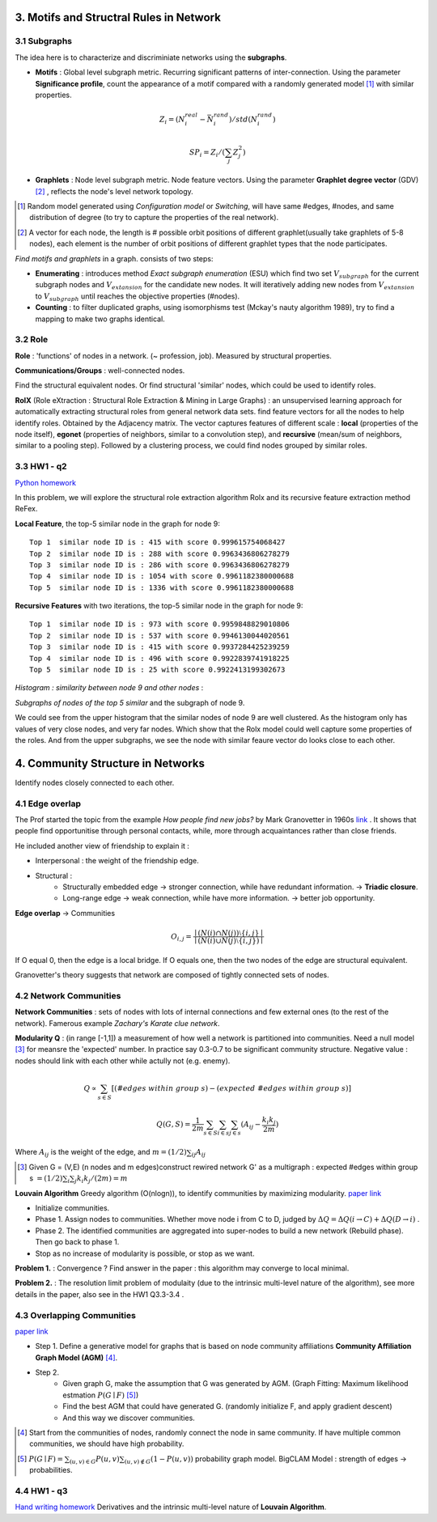 3. Motifs and Structral Rules in Network
=======================================

3.1 Subgraphs
--------------------------

The idea here is to characterize and discriminiate networks using the **subgraphs**.

* **Motifs** : Global level subgraph metric. Recurring significant patterns of inter-connection. Using the parameter **Significance profile**, count the appearance of a motif compared with a randomly generated model [1]_ with similar properties.

.. math::
  Z_{i} = (N_{i}^{real} - \bar{N}_{i}^{rand})/std(N_{i}^{rand})

.. math::
  SP_{i} = Z_{i}/(\sum_{j}Z_{j}^{2})

* **Graphlets** : Node level subgraph metric. Node feature vectors. Using the parameter **Graphlet degree vector** (GDV) [2]_ , reflects the node's level network topology.

.. [1] Random model generated using *Configuration model* or *Switching*, will have same #edges, #nodes, and same distribution of degree (to try to capture the properties of the real network).

.. [2] A vector for each node, the length is # possible orbit positions of different graphlet(usually take graphlets of 5-8 nodes), each element is the number of orbit positions of different graphlet types that the node participates.

*Find motifs and graphlets* in a graph. consists of two steps:

* **Enumerating** : introduces method *Exact subgraph enumeration* (ESU) which find two set :math:`V_{subgraph}` for the current subgraph nodes and :math:`V_{extansion}` for the candidate new nodes. It will iteratively adding new nodes from :math:`V_{extansion}` to :math:`V_{subgraph}` until reaches the objective properties (#nodes).

* **Counting** : to filter duplicated graphs, using isomorphisms test (Mckay's nauty algorithm 1989), try to find a mapping to make two graphs identical.


3.2 Role
---------------

**Role** : 'functions' of nodes in a network. (~ profession, job). Measured by structural properties.

**Communications/Groups** : well-connected nodes.

Find the structural equivalent nodes. Or find structural 'similar' nodes, which could be used to identify roles.

**RolX** (Role eXtraction : Structural Role Extraction & Mining in Large Graphs) :
an unsupervised learning approach for automatically extracting structural roles from general network data sets.
find feature vectors for all the nodes to help identify roles. Obtained by the Adjacency matrix. The vector captures
features of different scale : **local** (properties of the node itself), **egonet** (properties of neighbors, similar to a
convolution step), and **recursive** (mean/sum of neighbors, similar to a pooling step). Followed by a clustering process,
we could find nodes grouped by similar roles.

3.3 HW1 - q2
------------------------

`Python homework <https://github.com/gggliuye/VIO/blob/master/MachineLearningWithGraph/HWs/HW1-q2.ipynb>`_

In this problem, we will explore the structural role extraction algorithm Rolx and its recursive
feature extraction method ReFex.

**Local Feature**, the top-5 similar node in the graph for node 9::

  Top 1  similar node ID is : 415 with score 0.999615754068427
  Top 2  similar node ID is : 288 with score 0.9963436806278279
  Top 3  similar node ID is : 286 with score 0.9963436806278279
  Top 4  similar node ID is : 1054 with score 0.9961182380000688
  Top 5  similar node ID is : 1336 with score 0.9961182380000688

**Recursive Features** with two iterations, the top-5 similar node in the graph for node 9::

  Top 1  similar node ID is : 973 with score 0.9959848829010806
  Top 2  similar node ID is : 537 with score 0.9946130044020561
  Top 3  similar node ID is : 415 with score 0.9937284425239259
  Top 4  similar node ID is : 496 with score 0.9922839741918225
  Top 5  similar node ID is : 25 with score 0.9922413199302673

*Histogram : similarity between node 9 and other nodes* :

.. image:: images/hw1-q2-histo.PNG
    :align: center
    :width: 50%

*Subgraphs of nodes of the top 5 similar* and the subgraph of node 9.

.. image:: images/hw1-q2-role.PNG
    :align: center

We could see from the upper histogram that the similar nodes of node 9 are well clustered. As the histogram
only has values of very close nodes, and very far nodes. Which show that the Rolx model could well capture
some properties of the roles. And from the upper subgraphs, we see the node with similar feaure vector do
looks close to each other.

4. Community Structure in Networks
=====================================

Identify nodes closely connected to each other.

4.1 Edge overlap
----------------------------

The Prof started the topic from the example *How people find new jobs?* by Mark Granovetter in 1960s `link <https://sociology.stanford.edu/publications/strength-weak-ties>`_ . It shows that
people find opportunitise through personal contacts, while, more through acquaintances rather than
close friends.

He included another view of friendship to explain it :

* Interpersonal : the weight of the friendship edge.
* Structural :
    * Structurally embedded edge -> stronger connection, while have redundant information. -> **Triadic closure**.
    * Long-range edge -> weak connection, while have more information. -> better job opportunity.

**Edge overlap** -> Communities

.. math::
  O_{i,j} = \frac{\mid (N(i) \cap N(j)) \setminus \{i,j\} \mid} {\mid (N(i) \cup N(j) \setminus \{i,j\})\mid}

If O equal 0, then the edge is a local bridge. If O equals one, then the two nodes of the edge are structural equivalent.

Granovetter's theory suggests that network are composed of tightly connected sets of nodes.

4.2 Network Communities
----------------------------

**Network Communities** : sets of nodes with lots of internal connections and few external ones (to the rest of the network).
Famerous example *Zachary's Karate clue network*.


**Modularity Q** : (in range [-1,1]) a measurement of how well a network is partitioned into communities. Need a null model [3]_ for meansre the 'expected' number.
In practice say 0.3-0.7 to be significant community structure. Negative value : nodes should link with each other while actully not (e.g. enemy).

.. math::
  Q \propto \sum_{s\in S} [(\#edges\ within\ group\ s) - (expected\ \#edges \ within \ group \ s)]

.. math::
  Q(G,S) = \frac{1}{2m} \sum_{s\in S}\sum_{i\in s}\sum_{j\in s}(A_{ij} - \frac{k_{i}k_{j}}{2m})

Where :math:`A_{ij}` is the weight of the edge, and :math:`m = (1/2)\sum_{ij}A_{ij}`

.. [3] Given G = (V,E) (n nodes and m edges)construct rewired network G' as a multigraph : expected #edges within group s :math:`= (1/2)\sum_{i} \sum_{j}k_{i}k_{j}/(2m) = m`

**Louvain Algorithm** Greedy algorithm (O(nlogn)), to identify communities by maximizing modularity. `paper link <https://arxiv.org/pdf/0803.0476>`_

* Initialize communities.
* Phase 1. Assign nodes to communities. Whether move node i from C to D, judged by :math:`\Delta Q = \Delta Q(i\to C) + \Delta Q(D\to i)` .
* Phase 2. The identified communities are aggregated into super-nodes to build a new network (Rebuild phase). Then go back to phase 1.
* Stop as no increase of modularity is possible, or stop as we want.

**Problem 1.** : Convergence ? Find answer in the paper : this algorithm may converge to local minimal.

**Problem 2.** : The resolution limit problem of modulaity (due to the intrinsic multi-level nature of the algorithm), see more
details in the paper, also see in the HW1 Q3.3-3.4 .


4.3 Overlapping Communities
-------------------------

`paper link <http://infolab.stanford.edu/~crucis/pubs/paper-nmfagm.pdf>`_

* Step 1. Define a generative model for graphs that is based on node community affiliations **Community Affiliation Graph Model (AGM)** [4]_.
* Step 2.
    * Given graph G, make the assumption that G was generated by AGM. (Graph Fitting: Maximum likelihood estmation :math:`P(G\mid F)` [5]_)
    * Find the best AGM that could have generated G. (randomly initialize F, and apply gradient descent)
    * And this way we discover communities.

.. [4] Start from the communities of nodes, randomly connect the node in same community. If have multiple common communities, we should have high probability.

.. [5] :math:`P(G\mid F) = \sum_{(u,v)\in G}P(u,v) \sum_{(u,v)\notin G}(1-P(u,v))` probability graph model. BigCLAM Model : strength of edges -> probabilities.

4.4 HW1 - q3
------------------

`Hand writing homework <https://github.com/gggliuye/VIO/blob/master/MachineLearningWithGraph/HWs/HW1-q3.pdf>`_
Derivatives and the intrinsic multi-level nature of **Louvain Algorithm**.
